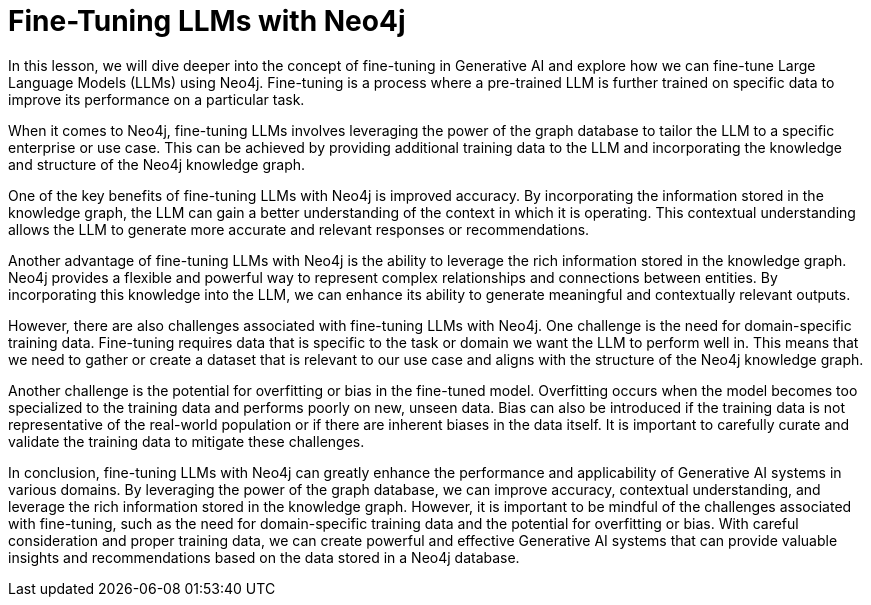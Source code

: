 = Fine-Tuning LLMs with Neo4j

In this lesson, we will dive deeper into the concept of fine-tuning in Generative AI and explore how we can fine-tune Large Language Models (LLMs) using Neo4j. Fine-tuning is a process where a pre-trained LLM is further trained on specific data to improve its performance on a particular task.

When it comes to Neo4j, fine-tuning LLMs involves leveraging the power of the graph database to tailor the LLM to a specific enterprise or use case. This can be achieved by providing additional training data to the LLM and incorporating the knowledge and structure of the Neo4j knowledge graph.

One of the key benefits of fine-tuning LLMs with Neo4j is improved accuracy. By incorporating the information stored in the knowledge graph, the LLM can gain a better understanding of the context in which it is operating. This contextual understanding allows the LLM to generate more accurate and relevant responses or recommendations.

Another advantage of fine-tuning LLMs with Neo4j is the ability to leverage the rich information stored in the knowledge graph. Neo4j provides a flexible and powerful way to represent complex relationships and connections between entities. By incorporating this knowledge into the LLM, we can enhance its ability to generate meaningful and contextually relevant outputs.

However, there are also challenges associated with fine-tuning LLMs with Neo4j. One challenge is the need for domain-specific training data. Fine-tuning requires data that is specific to the task or domain we want the LLM to perform well in. This means that we need to gather or create a dataset that is relevant to our use case and aligns with the structure of the Neo4j knowledge graph.

Another challenge is the potential for overfitting or bias in the fine-tuned model. Overfitting occurs when the model becomes too specialized to the training data and performs poorly on new, unseen data. Bias can also be introduced if the training data is not representative of the real-world population or if there are inherent biases in the data itself. It is important to carefully curate and validate the training data to mitigate these challenges.

In conclusion, fine-tuning LLMs with Neo4j can greatly enhance the performance and applicability of Generative AI systems in various domains. By leveraging the power of the graph database, we can improve accuracy, contextual understanding, and leverage the rich information stored in the knowledge graph. However, it is important to be mindful of the challenges associated with fine-tuning, such as the need for domain-specific training data and the potential for overfitting or bias. With careful consideration and proper training data, we can create powerful and effective Generative AI systems that can provide valuable insights and recommendations based on the data stored in a Neo4j database.


// = Avoiding Hallucination

// The problem with LLMs

// * Large language models have the tendency to generate incorrect, nonsensical or unreal results.
// * they appear to answer questions confidently even if they don't have the facts
// * They may provide contradicting or inconsistent responses to similar prompts


// They also have other limitations:

// * Knowledge cut-off =
// * Lack of knowledge of enterprise/domain knowledge


// == Helping LLMs do better

// This is where databases come in, and knowledge graphs are a great fit.


// * Vector embeddings and searches provide similarity but not context
// * A vector that represents an article may be similar to a